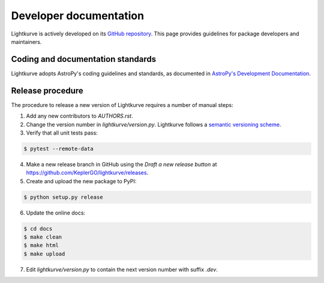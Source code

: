 .. _developer:

=======================
Developer documentation
=======================

Lightkurve is actively developed on its `GitHub repository <https://github.com/KeplerGO/lightkurve>`_.
This page provides guidelines for package developers and maintainers.


Coding and documentation standards
----------------------------------

Lightkurve adopts AstroPy's coding guidelines and standards,
as documented in `AstroPy's Development Documentation <http://docs.astropy.org/en/stable/index.html#developer-documentation>`_. 


Release procedure
-----------------

The procedure to release a new version of Lightkurve requires a number
of manual steps:

1. Add any new contributors to `AUTHORS.rst`.

2. Change the version number in `lightkurve/version.py`. Lightkurve follows a `semantic versioning scheme <https://semver.org>`_.

3. Verify that all unit tests pass:

.. code-block:: bash

    $ pytest --remote-data

4. Make a new release branch in GitHub using the `Draft a new release button` at https://github.com/KeplerGO/lightkurve/releases.

5. Create and upload the new package to PyPI:

.. code-block:: bash

    $ python setup.py release

6. Update the online docs:

.. code-block:: bash

    $ cd docs
    $ make clean
    $ make html
    $ make upload

7. Edit `lightkurve/version.py` to contain the next version number with suffix `.dev`.
